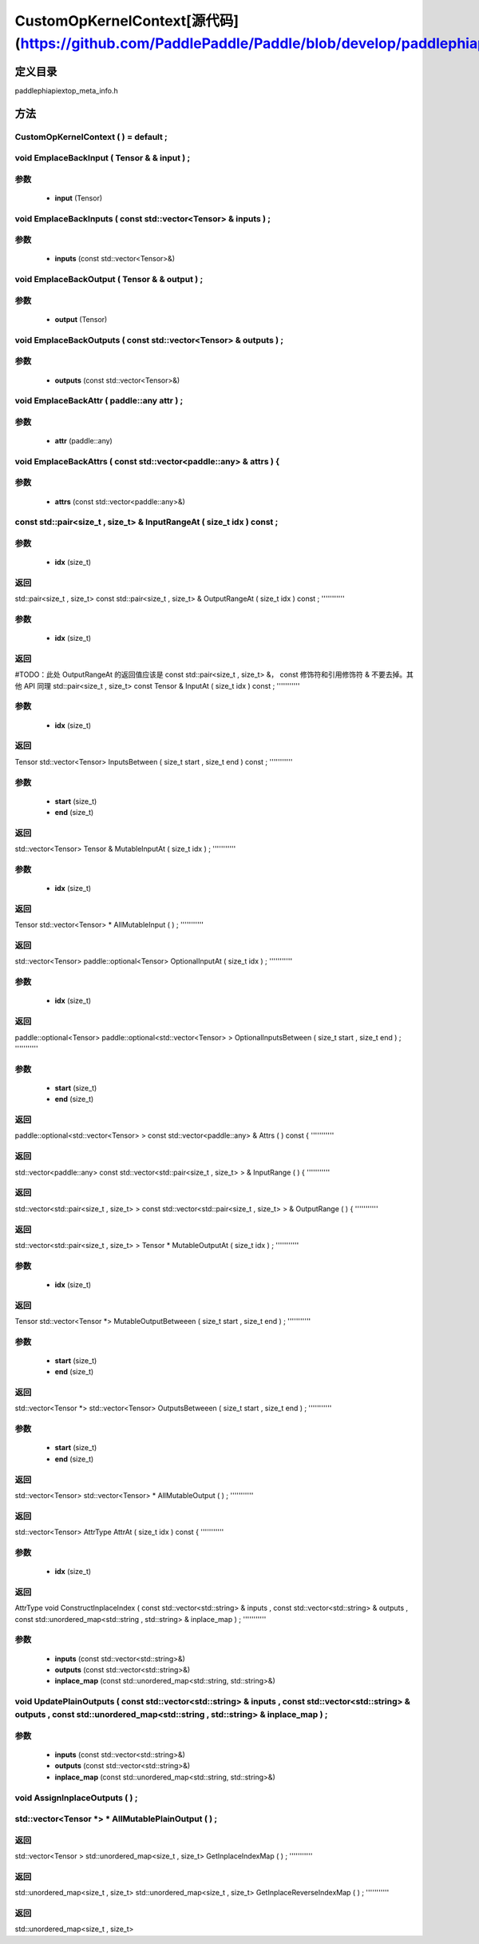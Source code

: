 .. _cn_api_CustomOpKernelContext:

CustomOpKernelContext[源代码](https://github.com/PaddlePaddle/Paddle/blob/develop/paddle\phi\api\ext\op_meta_info.h)
-------------------------------

.. cpp:class:: CustomOpKernelContext ( ) = default ;


定义目录
:::::::::::::::::::::
paddle\phi\api\ext\op_meta_info.h

方法
:::::::::::::::::::::

CustomOpKernelContext ( ) = default ;
'''''''''''



void EmplaceBackInput ( Tensor & & input ) ;
'''''''''''


**参数**
'''''''''''
	- **input** (Tensor)

void EmplaceBackInputs ( const std::vector<Tensor> & inputs ) ;
'''''''''''


**参数**
'''''''''''
	- **inputs** (const std::vector<Tensor>&)

void EmplaceBackOutput ( Tensor & & output ) ;
'''''''''''


**参数**
'''''''''''
	- **output** (Tensor)

void EmplaceBackOutputs ( const std::vector<Tensor> & outputs ) ;
'''''''''''


**参数**
'''''''''''
	- **outputs** (const std::vector<Tensor>&)

void EmplaceBackAttr ( paddle::any attr ) ;
'''''''''''


**参数**
'''''''''''
	- **attr** (paddle::any)

void EmplaceBackAttrs ( const std::vector<paddle::any> & attrs ) {
'''''''''''


**参数**
'''''''''''
	- **attrs** (const std::vector<paddle::any>&)

const std::pair<size_t , size_t> & InputRangeAt ( size_t idx ) const ;
'''''''''''


**参数**
'''''''''''
	- **idx** (size_t)

**返回**
'''''''''''
std::pair<size_t , size_t>
const std::pair<size_t , size_t> & OutputRangeAt ( size_t idx ) const ;
'''''''''''


**参数**
'''''''''''
	- **idx** (size_t)

**返回**
'''''''''''
#TODO：此处 OutputRangeAt 的返回值应该是 const std::pair<size_t , size_t> &， const 修饰符和引用修饰符 & 不要去掉。其他 API 同理
std::pair<size_t , size_t>
const Tensor & InputAt ( size_t idx ) const ;
'''''''''''


**参数**
'''''''''''
	- **idx** (size_t)

**返回**
'''''''''''
Tensor
std::vector<Tensor> InputsBetween ( size_t start , size_t end ) const ;
'''''''''''


**参数**
'''''''''''
	- **start** (size_t)
	- **end** (size_t)

**返回**
'''''''''''
std::vector<Tensor>
Tensor & MutableInputAt ( size_t idx ) ;
'''''''''''


**参数**
'''''''''''
	- **idx** (size_t)

**返回**
'''''''''''
Tensor
std::vector<Tensor> * AllMutableInput ( ) ;
'''''''''''



**返回**
'''''''''''
std::vector<Tensor>
paddle::optional<Tensor> OptionalInputAt ( size_t idx ) ;
'''''''''''


**参数**
'''''''''''
	- **idx** (size_t)

**返回**
'''''''''''
paddle::optional<Tensor>
paddle::optional<std::vector<Tensor> > OptionalInputsBetween ( size_t start , size_t end ) ;
'''''''''''


**参数**
'''''''''''
	- **start** (size_t)
	- **end** (size_t)

**返回**
'''''''''''
paddle::optional<std::vector<Tensor> >
const std::vector<paddle::any> & Attrs ( ) const {
'''''''''''



**返回**
'''''''''''
std::vector<paddle::any>
const std::vector<std::pair<size_t , size_t> > & InputRange ( ) {
'''''''''''



**返回**
'''''''''''
std::vector<std::pair<size_t , size_t> >
const std::vector<std::pair<size_t , size_t> > & OutputRange ( ) {
'''''''''''



**返回**
'''''''''''
std::vector<std::pair<size_t , size_t> >
Tensor * MutableOutputAt ( size_t idx ) ;
'''''''''''


**参数**
'''''''''''
	- **idx** (size_t)

**返回**
'''''''''''
Tensor
std::vector<Tensor *> MutableOutputBetweeen ( size_t start , size_t end ) ;
'''''''''''


**参数**
'''''''''''
	- **start** (size_t)
	- **end** (size_t)

**返回**
'''''''''''
std::vector<Tensor *>
std::vector<Tensor> OutputsBetweeen ( size_t start , size_t end ) ;
'''''''''''


**参数**
'''''''''''
	- **start** (size_t)
	- **end** (size_t)

**返回**
'''''''''''
std::vector<Tensor>
std::vector<Tensor> * AllMutableOutput ( ) ;
'''''''''''



**返回**
'''''''''''
std::vector<Tensor>
AttrType AttrAt ( size_t idx ) const {
'''''''''''


**参数**
'''''''''''
	- **idx** (size_t)

**返回**
'''''''''''
AttrType
void ConstructInplaceIndex ( const std::vector<std::string> & inputs , const std::vector<std::string> & outputs , const std::unordered_map<std::string , std::string> & inplace_map ) ;
'''''''''''


**参数**
'''''''''''
	- **inputs** (const std::vector<std::string>&)
	- **outputs** (const std::vector<std::string>&)
	- **inplace_map** (const std::unordered_map<std::string, std::string>&)

void UpdatePlainOutputs ( const std::vector<std::string> & inputs , const std::vector<std::string> & outputs , const std::unordered_map<std::string , std::string> & inplace_map ) ;
'''''''''''


**参数**
'''''''''''
	- **inputs** (const std::vector<std::string>&)
	- **outputs** (const std::vector<std::string>&)
	- **inplace_map** (const std::unordered_map<std::string, std::string>&)

void AssignInplaceOutputs ( ) ;
'''''''''''



std::vector<Tensor *> * AllMutablePlainOutput ( ) ;
'''''''''''



**返回**
'''''''''''
std::vector<Tensor >
std::unordered_map<size_t , size_t> GetInplaceIndexMap ( ) ;
'''''''''''



**返回**
'''''''''''
std::unordered_map<size_t , size_t>
std::unordered_map<size_t , size_t> GetInplaceReverseIndexMap ( ) ;
'''''''''''



**返回**
'''''''''''
std::unordered_map<size_t , size_t>
